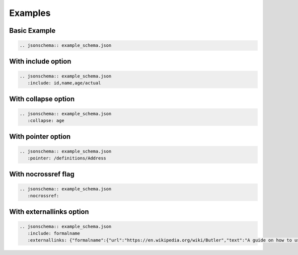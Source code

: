 Examples
========

Basic Example
-------------

.. code-block:: rst

    .. jsonschema:: example_schema.json

.. jsonschema:: example_schema.json



With include option
-------------------

.. code-block:: rst

    .. jsonschema:: example_schema.json
       :include: id,name,age/actual

.. jsonschema:: example_schema.json
   :include: id,name,age/actual


With collapse option
--------------------

.. code-block:: rst

    .. jsonschema:: example_schema.json
       :collapse: age

.. jsonschema:: example_schema.json
   :collapse: age


With pointer option
--------------------

.. code-block:: rst

    .. jsonschema:: example_schema.json
       :pointer: /definitions/Address

.. jsonschema:: example_schema.json
   :pointer: /definitions/Address


With nocrossref flag
--------------------

.. code-block:: rst

    .. jsonschema:: example_schema.json
       :nocrossref:

.. jsonschema:: example_schema.json
   :nocrossref:

With externallinks option
-------------------------

.. code-block:: rst

    .. jsonschema:: example_schema.json
       :include: formalname
       :externallinks: {"formalname":{"url":"https://en.wikipedia.org/wiki/Butler","text":"A guide on how to use formal names"}}

.. jsonschema:: example_schema.json
   :include: formalname
   :externallinks: {"formalname":{"url":"https://en.wikipedia.org/wiki/Butler","text":"A guide on how to use formal names"}}

